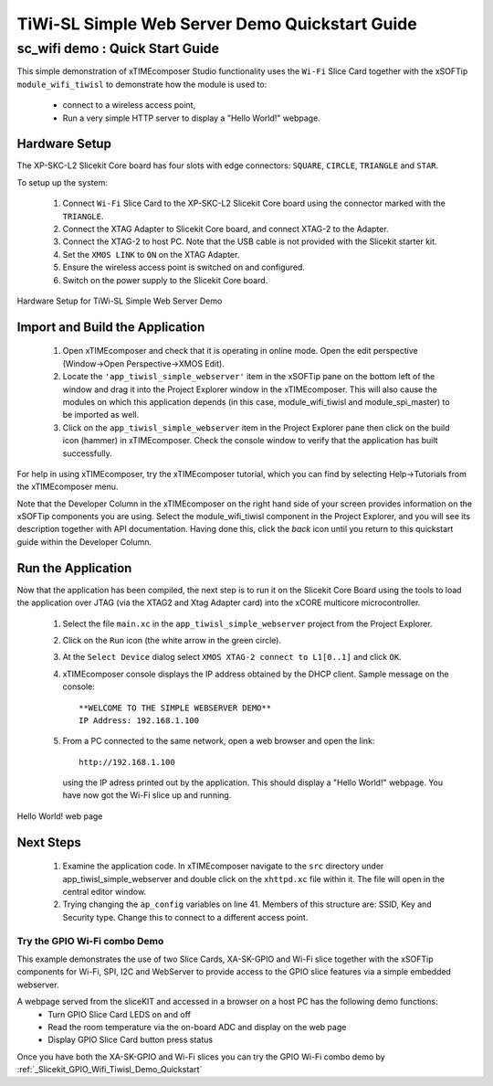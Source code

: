 .. _tiwisl_simple_webserver_Quickstart:

TiWi-SL Simple Web Server Demo Quickstart Guide
===============================================

sc_wifi demo : Quick Start Guide
--------------------------------

This simple demonstration of xTIMEcomposer Studio functionality uses 
the ``Wi-Fi`` Slice Card together with the xSOFTip ``module_wifi_tiwisl`` 
to demonstrate how the module is used to:

   * connect to a wireless access point, 
   * Run a very simple HTTP server to display a "Hello World!" webpage.

Hardware Setup
++++++++++++++

The XP-SKC-L2 Slicekit Core board has four slots with edge connectors: ``SQUARE``, ``CIRCLE``, ``TRIANGLE`` and ``STAR``. 

To setup up the system:

   #. Connect ``Wi-Fi`` Slice Card to the XP-SKC-L2 Slicekit Core board using the connector marked with the ``TRIANGLE``.
   #. Connect the XTAG Adapter to Slicekit Core board, and connect XTAG-2 to the Adapter. 
   #. Connect the XTAG-2 to host PC. Note that the USB cable is not provided with the Slicekit starter kit.
   #. Set the ``XMOS LINK`` to ``ON`` on the XTAG Adapter.
   #. Ensure the wireless access point is switched on and configured.
   #. Switch on the power supply to the Slicekit Core board.

.. figure:: images/hardware_setup.png
   :width: 400px
   :align: center

   Hardware Setup for TiWi-SL Simple Web Server Demo
   
	
Import and Build the Application
++++++++++++++++++++++++++++++++

   #. Open xTIMEcomposer and check that it is operating in online mode. Open the edit perspective (Window->Open Perspective->XMOS Edit).
   #. Locate the ``'app_tiwisl_simple_webserver'`` item in the xSOFTip pane on the bottom left of the window and drag it into the Project Explorer window in the xTIMEcomposer. This will also cause the modules on which this application depends (in this case, module_wifi_tiwisl and module_spi_master) to be imported as well. 
   #. Click on the ``app_tiwisl_simple_webserver`` item in the Project Explorer pane then click on the build icon (hammer) in xTIMEcomposer. Check the console window to verify that the application has built successfully.

For help in using xTIMEcomposer, try the xTIMEcomposer tutorial, which you can 
find by selecting Help->Tutorials from the xTIMEcomposer menu.

Note that the Developer Column in the xTIMEcomposer on the right hand side of 
your screen provides information on the xSOFTip components you are using. 
Select the module_wifi_tiwisl component in the Project Explorer, and you will 
see its description together with API documentation. Having done this, click 
the `back` icon until you return to this quickstart guide within the Developer 
Column.

Run the Application
+++++++++++++++++++

Now that the application has been compiled, the next step is to run it on the 
Slicekit Core Board using the tools to load the application over JTAG (via 
the XTAG2 and Xtag Adapter card) into the xCORE multicore microcontroller.

   #. Select the file ``main.xc`` in the ``app_tiwisl_simple_webserver`` project from the Project Explorer.
   #. Click on the ``Run`` icon (the white arrow in the green circle). 
   #. At the ``Select Device`` dialog select ``XMOS XTAG-2 connect to L1[0..1]`` and click ``OK``.
   #. xTIMEcomposer console displays the IP address obtained by the DHCP client. Sample message on the console::
        
        **WELCOME TO THE SIMPLE WEBSERVER DEMO**
        IP Address: 192.168.1.100

   #. From a PC connected to the same network, open a web browser and
      open the link::

        http://192.168.1.100
        
      using the IP adress printed out by the application. This should
      display a "Hello World!" webpage. You have now got the Wi-Fi slice up and 
      running.

.. figure:: images/hello_world.png
   :align: center

   Hello World! web page
    
Next Steps
++++++++++

  #. Examine the application code. In xTIMEcomposer navigate to the ``src`` directory under app_tiwisl_simple_webserver and double click on the ``xhttpd.xc`` file within it. The file will open in the central editor window.
  #. Trying changing the ``ap_config`` variables on line 41. Members of this structure are: SSID, Key and Security type. Change this to connect to a different access point.

Try the GPIO Wi-Fi combo Demo
.............................

This example demonstrates the use of two Slice Cards, XA-SK-GPIO and Wi-Fi slice together with the xSOFTip components for Wi-Fi, SPI, I2C and WebServer to provide access to the GPIO slice features via a simple embedded webserver.

A webpage served from the sliceKIT and accessed in a browser on a host PC has the following demo functions:
   * Turn GPIO Slice Card LEDS on and off
   * Read the room temperature via the on-board ADC and display on the web page
   * Display GPIO Slice Card button press status

Once you have both the XA-SK-GPIO and Wi-Fi slices you can try the GPIO Wi-Fi combo demo by :ref:`_Slicekit_GPIO_Wifi_Tiwisl_Demo_Quickstart` 
